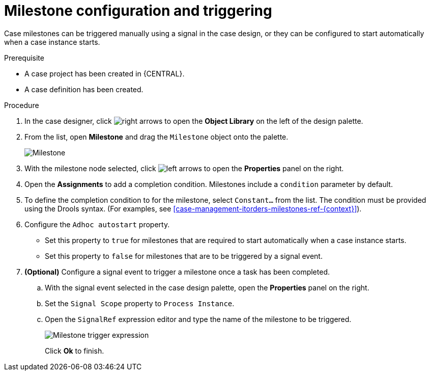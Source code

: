 [id='case-management-milestone-triggering-{context}']
= Milestone configuration and triggering

Case milestones can be triggered manually using a signal in the case design, or they can be configured to start automatically when a case instance starts.

.Prerequisite

* A case project has been created in {CENTRAL}.
* A case definition has been created.

.Procedure 
. In the case designer, click image:3898.png[right arrows] to open the *Object Library* on the left of the design palette.
. From the list, open *Milestone* and drag the `Milestone` object onto the palette.
+
image::milestone.png[Milestone]
+
. With the milestone node selected, click image:3897.png[left arrows] to open the *Properties* panel on the right.
. Open the *Assignments* to add a completion condition. Milestones include a `condition` parameter by default. 
. To define the completion condition to for the milestone, select `Constant...` from the list. The condition must be provided using the Drools syntax. (For examples, see <<case-management-itorders-milestones-ref-{context}>>).
. Configure the `Adhoc autostart` property. 
+
* Set this property to `true` for milestones that are required to start automatically when a case instance starts. 
+
* Set this property to `false` for milestones that are to be triggered by a signal event.
. *(Optional)* Configure a signal event to trigger a milestone once a task has been completed. 
.. With the signal event selected in the case design palette, open the *Properties* panel on the right. 
.. Set the `Signal Scope` property to `Process Instance`.
.. Open the `SignalRef` expression editor and type the name of the milestone to be triggered.
+
image::milestone-trigger-expression.png[Milestone trigger expression]
+
Click *Ok* to finish.